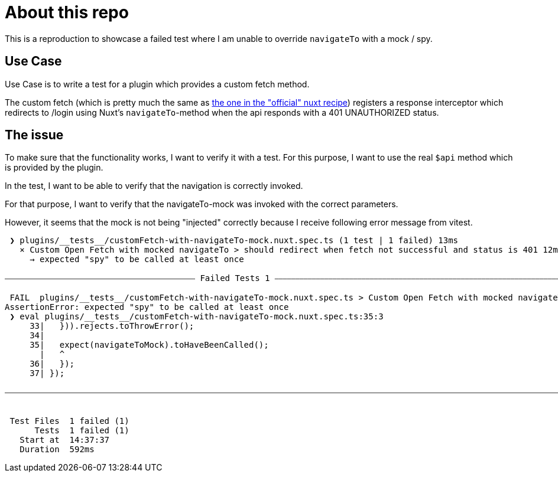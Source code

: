 = About this repo

This is a reproduction to showcase a failed test where I am unable to override `navigateTo` with a mock / spy.

== Use Case

Use Case is to write a test for a plugin which provides a custom fetch method.

The custom fetch (which is pretty much the same as https://nuxt.com/docs/guide/recipes/custom-usefetch[the one in the "official" nuxt recipe]) registers
a response interceptor which redirects to /login using Nuxt's `navigateTo`-method when the api responds with a 401 UNAUTHORIZED status.

== The issue

To make sure that the functionality works, I want to verify it with a test.
For this purpose, I want to use the real `$api` method which is provided by the plugin.

In the test, I want to be able to verify that the navigation is correctly invoked.

For that purpose, I want to verify that the navigateTo-mock was invoked with the correct parameters.

However, it seems that the mock is not being "injected" correctly because I receive following error message from vitest.

[source,text]
----
 ❯ plugins/__tests__/customFetch-with-navigateTo-mock.nuxt.spec.ts (1 test | 1 failed) 13ms
   × Custom Open Fetch with mocked navigateTo > should redirect when fetch not successful and status is 401 12ms
     → expected "spy" to be called at least once

⎯⎯⎯⎯⎯⎯⎯⎯⎯⎯⎯⎯⎯⎯⎯⎯⎯⎯⎯⎯⎯⎯⎯⎯⎯⎯⎯⎯⎯⎯⎯⎯⎯⎯⎯⎯⎯⎯⎯⎯⎯⎯⎯⎯⎯⎯ Failed Tests 1 ⎯⎯⎯⎯⎯⎯⎯⎯⎯⎯⎯⎯⎯⎯⎯⎯⎯⎯⎯⎯⎯⎯⎯⎯⎯⎯⎯⎯⎯⎯⎯⎯⎯⎯⎯⎯⎯⎯⎯⎯⎯⎯⎯⎯⎯⎯⎯⎯⎯⎯⎯⎯⎯⎯⎯⎯⎯⎯⎯⎯⎯⎯⎯⎯⎯⎯⎯⎯⎯⎯⎯⎯⎯⎯⎯⎯⎯

 FAIL  plugins/__tests__/customFetch-with-navigateTo-mock.nuxt.spec.ts > Custom Open Fetch with mocked navigateTo > should redirect when fetch not successful and status is 401
AssertionError: expected "spy" to be called at least once
 ❯ eval plugins/__tests__/customFetch-with-navigateTo-mock.nuxt.spec.ts:35:3
     33|   })).rejects.toThrowError();
     34| 
     35|   expect(navigateToMock).toHaveBeenCalled();
       |   ^
     36|   });
     37| });

⎯⎯⎯⎯⎯⎯⎯⎯⎯⎯⎯⎯⎯⎯⎯⎯⎯⎯⎯⎯⎯⎯⎯⎯⎯⎯⎯⎯⎯⎯⎯⎯⎯⎯⎯⎯⎯⎯⎯⎯⎯⎯⎯⎯⎯⎯⎯⎯⎯⎯⎯⎯⎯⎯⎯⎯⎯⎯⎯⎯⎯⎯⎯⎯⎯⎯⎯⎯⎯⎯⎯⎯⎯⎯⎯⎯⎯⎯⎯⎯⎯⎯⎯⎯⎯⎯⎯⎯⎯⎯⎯⎯⎯⎯⎯⎯⎯⎯⎯⎯⎯⎯⎯⎯⎯⎯⎯⎯⎯⎯⎯⎯⎯⎯⎯⎯⎯⎯⎯⎯⎯⎯⎯⎯⎯⎯⎯⎯⎯⎯⎯⎯⎯⎯⎯[1/1]⎯


 Test Files  1 failed (1)
      Tests  1 failed (1)
   Start at  14:37:37
   Duration  592ms
----